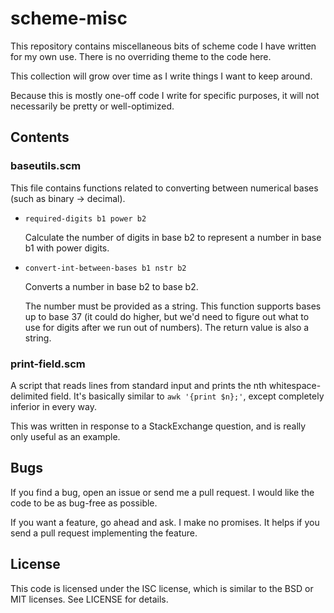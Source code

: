 * scheme-misc

  This repository contains miscellaneous bits of scheme code I have written for
  my own use.  There is no overriding theme to the code here.

  This collection will grow over time as I write things I want to keep around.

  Because this is mostly one-off code I write for specific purposes, it will
  not necessarily be pretty or well-optimized.

** Contents

*** baseutils.scm

    This file contains functions related to converting between numerical bases
    (such as binary -> decimal).

    - ~required-digits b1 power b2~
     
      Calculate the number of digits in base b2 to represent a number in base b1
      with power digits.
     
    - ~convert-int-between-bases b1 nstr b2~

      Converts a number in base b2 to base b2.

      The number must be provided as a string.  This function supports bases up
      to base 37 (it could do higher, but we'd need to figure out what to use
      for digits after we run out of numbers).  The return value is also a
      string.

*** print-field.scm

    A script that reads lines from standard input and prints the nth
    whitespace-delimited field.  It's basically similar to ~awk '{print $n};'~,
    except completely inferior in every way.

    This was written in response to a StackExchange question, and is really
    only useful as an example.

** Bugs

   If you find a bug, open an issue or send me a pull request.  I would like
   the code to be as bug-free as possible.

   If you want a feature, go ahead and ask.  I make no promises.  It helps if
   you send a pull request implementing the feature.

** License

   This code is licensed under the ISC license, which is similar to the BSD or
   MIT licenses.  See LICENSE for details.

